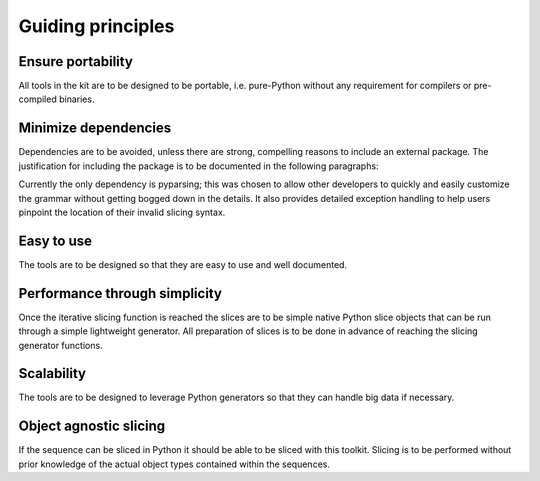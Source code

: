 Guiding principles
==================

Ensure portability
------------------
All tools in the kit are to be designed to be portable, i.e. pure-Python
without any requirement for compilers or pre-compiled binaries.


Minimize dependencies
---------------------
Dependencies are to be avoided, unless there are strong, compelling reasons to
include an external package.  The justification for including the package is
to be documented in the following paragraphs:

Currently the only dependency is pyparsing; this was chosen to allow other
developers to quickly and easily customize the grammar without getting bogged
down in the details.  It also provides detailed exception handling to help
users pinpoint the location of their invalid slicing syntax.

Easy to use
-----------
The tools are to be designed so that they are easy to use and well documented.

Performance through simplicity
------------------------------
Once the iterative slicing function is reached the slices are to be simple
native Python slice objects that can be run through a simple lightweight
generator. All preparation of slices is to be done in advance of reaching the
slicing generator functions.

Scalability
-----------
The tools are to be designed to leverage Python generators so that they can
handle big data if necessary.

Object agnostic slicing
-----------------------
If the sequence can be sliced in Python it should be able to be sliced with
this toolkit. Slicing is to be performed without prior knowledge of the
actual object types contained within the sequences.

